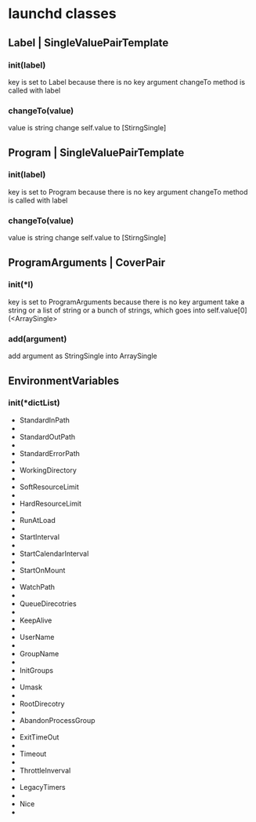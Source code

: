 * launchd classes


** Label | SingleValuePairTemplate

*** init(label)
    key is set to Label because there is no key argument
    changeTo method is called with label
*** changeTo(value)
    value is string
    change self.value to [StirngSingle]

** Program | SingleValuePairTemplate
*** init(label)
    key is set to Program because there is no key argument
    changeTo method is called with label
    
*** changeTo(value)
    value is string
    change self.value to [StirngSingle]

** ProgramArguments | CoverPair
*** init(*l)
    key is set to ProgramArguments because there is no key argument
    take a string or a list of string or a bunch of strings,
    which goes into self.value[0](<ArraySingle>
*** add(argument)
    add argument as StringSingle into ArraySingle

** EnvironmentVariables
*** init(*dictList)
    
- StandardInPath
- 
- StandardOutPath
- 
- StandardErrorPath
- 
- WorkingDirectory
- 
- SoftResourceLimit
- 
- HardResourceLimit
- 
- RunAtLoad
- 
- StartInterval
- 
- StartCalendarInterval
- 
- StartOnMount
- 
- WatchPath
- 
- QueueDirecotries
- 
- KeepAlive
- 
- UserName
- 
- GroupName
- 
- InitGroups
- 
- Umask
- 
- RootDirecotry
- 
- AbandonProcessGroup
- 
- ExitTimeOut
- 
- Timeout
- 
- ThrottleInverval
- 
- LegacyTimers
- 
- Nice
- 
